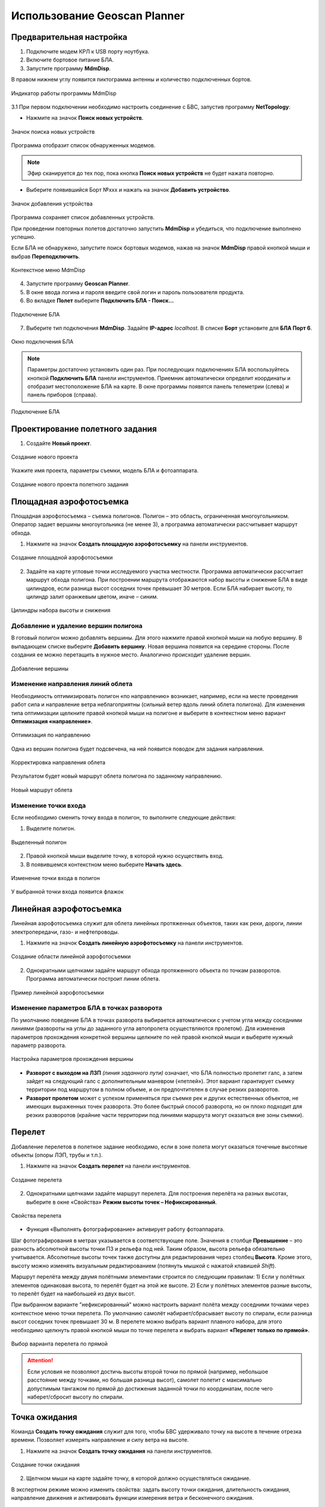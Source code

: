 Использование Geoscan Planner
==============================

Предварительная настройка
-----------------------------------

1) Подключите модем КРЛ к USB порту ноутбука.
2) Включите бортовое питание БЛА.
3) Запустите программу **MdmDisp**.

В правом нижнем углу появится пиктограмма антенны и количество подключенных бортов.

.. figure:: _static/_images/planner1.png
   :align: center
   :width: 100

   Индикатор работы программы MdmDisp

3.1 При первом подключении необходимо настроить соединение с БВС, запустив программу **NetTopology**:

* Нажмите на значок **Поиск новых устройств**.

.. figure:: _static/_images/planner29.png
   :align: center
   :width: 200

   Значок поиска новых устройств

Программа отобразит список обнаруженных модемов.

.. note:: Эфир сканируется до тех пор, пока кнопка **Поиск новых устройств** не будет нажата повторно.

* Выберите появившийся Борт №xxx и нажать на значок **Добавить устройство**.

.. figure:: _static/_images/planner30.png
   :align: center
   :width: 300

   Значок добавления устройства

Программа сохраняет список добавленных устройств.

При проведении повторных полетов достаточно запустить **MdmDisp** и убедиться, что подключение выполнено успешно.

Если БЛА не обнаружено, запустите поиск бортовых модемов, нажав на значок **MdmDisp** правой кнопкой мыши и выбрав **Переподключить**.

.. figure:: _static/_images/planner2.png
   :align: center
   :width: 150

   Контекстное меню MdmDisp

4) Запустите программу **Geoscan Planner**.
5) В окне ввода логина и пароля введите свой логин и пароль пользователя продукта.
6) Во вкладке **Полет** выберите **Подключить БЛА - Поиск...**

.. figure:: _static/_images/planner3.png
   :align: center
   :width: 500

   Подключение БЛА

7) Выберите тип подключения **MdmDisp**. Задайте **IP-адрес** *localhost*. В списке **Борт** установите для **БЛА Порт 6**.

.. figure:: _static/_images/pl4.png
   :align: center
   :width: 500

   Окно подключения БЛА

.. note:: Параметры достаточно установить один раз. При последующих подключениях БЛА воспользуйтесь кнопкой **Подключить БЛА** панели инструментов. Приемник автоматически определит координаты и отобразит местоположение БЛА на карте. В окне программы появятся панель телеметрии (слева) и панель приборов (справа).

.. figure:: _static/_images/pl5.png
   :align: center
   :width: 500

   Подключение БЛА


Проектирование полетного задания
----------------------------------------

1) Создайте **Новый проект**.

.. figure:: _static/_images/planner5.png
   :align: center
   :width: 400

   Создание нового проекта

Укажите имя проекта, параметры съемки, модель БЛА и фотоаппарата.

.. figure:: _static/_images/planner6.png
   :align: center
   :width: 500

   Создание нового проекта полетного задания


Площадная аэрофотосъемка
-------------------------------------------
Площадная аэрофотосъемка – съемка полигонов. Полигон – это область, ограниченная многоугольником. Оператор задает вершины многоугольника (не менее 3), а программа автоматически рассчитывает маршрут обхода.

1) Нажмите на значок **Создать площадную аэрофотосъемку** на панели инструментов.

.. figure:: _static/_images/planner8.png
   :align: center
   :width: 500

   Создание площадной аэрофотосъемки

2) Задайте на карте угловые точки исследуемого участка местности. Программа автоматически рассчитает маршрут обхода полигона. При построении маршрута отображаются набор высоты и снижение БЛА в виде цилиндров, если разница высот соседних точек превышает 30 метров. Если БЛА набирает высоту, то цилиндр залит оранжевым цветом, иначе – синим.

.. figure:: _static/_images/planner9.png
   :align: center
   :width: 500

   Цилиндры набора высоты и снижения

Добавление и удаление вершин полигона
__________________________________________
В готовый полигон можно добавлять вершины. Для этого нажмите правой кнопкой мыши на любую вершину. В выпадающем списке выберите **Добавить вершину**. Новая вершина появится на середине стороны. После создания ее можно перетащить в нужное место. Аналогично происходит удаление вершин.

.. figure:: _static/_images/planner10.png
   :align: center
   :width: 500

   Добавление вершины

Изменение направления линий облета
_______________________________________
Необходимость оптимизировать полигон «по направлению» возникает, например, если на месте проведения работ сила и направление ветра неблагоприятны (сильный ветер вдоль линий облета полигона).
Для изменения типа оптимизации щелкните правой кнопкой мыши на полигоне и выберите в контекстном меню вариант **Оптимизация «направление»**.

.. figure:: _static/_images/planner11.png
   :align: center
   :width: 500

   Оптимизация по направлению

Одна из вершин полигона будет подсвечена, на ней появится поводок для задания направления.

.. figure:: _static/_images/planner12.png
   :align: center
   :width: 500

   Корректировка направления облета

Результатом будет новый маршрут облета полигона по заданному направлению.

.. figure:: _static/_images/planner13.png
   :align: center
   :width: 500

   Новый маршрут облета

Изменение точки входа
________________________
Если необходимо сменить точку входа в полигон, то выполните следующие действия:

1) Выделите полигон.

.. figure:: _static/_images/planner14.png
   :align: center
   :width: 500

   Выделенный полигон

2) Правой кнопкой мыши выделите точку, в которой нужно осуществить вход. 
3) В появившемся контекстном меню выберите **Начать здесь**.

.. figure:: _static/_images/planner15.png
   :align: center
   :width: 500

   Изменение точки входа в полигон

.. |flag| image:: _static/_images/flag.png
    :width: 50

У выбранной точки входа появится флажок |flag|



Линейная аэрофотосъемка
---------------------------
Линейная аэрофотосъемка служит для облета линейных протяженных объектов, таких как реки, дороги, линии электропередачи, газо- и нефтепроводы.

1) Нажмите на значок **Создать линейную аэрофотосъемку** на панели инструментов.

.. figure:: _static/_images/planner16.png
   :align: center
   :width: 500

   Создание области линейной аэрофотосъемки

2) Однократными щелчками задайте маршрут обхода протяженного объекта по точкам разворотов. Программа автоматически построит линии облета.

.. figure:: _static/_images/planner17.png
   :align: center
   :width: 500

   Пример линейной аэрофотосъемки

Изменение параметров БЛА в точках разворота
_______________________________________________
По умолчанию поведение БЛА в точках разворота выбирается автоматически с учетом угла между соседними линиями (развороты на углы до заданного угла автопролета осуществляются пролетом).
Для изменения параметров прохождения конкретной вершины щелкните по ней правой кнопкой мыши и выберите нужный параметр разворота.

.. figure:: _static/_images/planner18.png
   :align: center
   :width: 500

   Настройка параметров прохождения вершины

* **Разворот с выходом на ЛЗП** *(линия заданного пути)* означает, что БЛА полностью пролетит галс, а затем зайдет на следующий галс с дополнительным маневром («петлей»). Этот вариант гарантирует съемку территории под маршрутом в полном объеме, и он предпочтителен в случае резких разворотов.
* **Разворот пролетом** может с успехом применяться при съемке рек и других естественных объектов, не имеющих выраженных точек разворота. Это более быстрый способ разворота, но он плохо подходит для резких разворотов (крайние части территории под линиями маршрута могут оказаться вне зоны съемки).

Перелет
----------------
Добавление перелетов в полетное задание необходимо, если в зоне полета могут оказаться точечные высотные объекты (опоры ЛЭП, трубы и т.п.). 

1) Нажмите на значок **Создать перелет** на панели инструментов.

.. figure:: _static/_images/planner19.png
   :align: center
   :width: 500

   Создание перелета

2) Однократными щелчками задайте маршрут  перелета. Для построения перелёта на разных высотах, выберите в окне «Свойства» **Режим высоты точек – Нефиксированный**.

.. figure:: _static/_images/planner20.png
   :align: center
   :width: 500

   Свойства перелета

* Функция «Выполнять фотографирование» активирует работу фотоаппарата.

Шаг фотографирования в метрах указывается в соответствующее поле.
Значения в столбце **Превышение** – это разность абсолютной высоты точки ПЗ и рельефа под ней. Таким образом, высота рельефа обязательно учитывается. Абсолютные высоты точек также доступны для редактирования через столбец **Высота**. Кроме этого, высоту можно изменять визуальным редактированием (потянуть мышкой с нажатой клавишей *Shift*).

Маршрут перелёта между двумя полётными элементами строится по следующим правилам:
1) Если у полётных элементов одинаковая высота, то перелёт будет на этой
же высоте.
2) Если у полётных элементов разные высоты, то перелёт будет на наибольшей
из двух высот.

При выбранном варианте "нефиксированный" можно настроить вариант полёта между соседними точками через контекстное меню точки перелета. По умолчанию самолёт набирает/сбрасывает высоту по спирали, если разница высот соседних точек превышает 30 м.
В перелете можно выбрать вариант плавного набора, для этого необходимо щелкнуть правой кнопкой мыши по точке перелета и выбрать вариант **«Перелет только по прямой»**.

.. figure:: _static/_images/planner21.png
   :align: center
   :width: 800

   Выбор варианта перелета по прямой


.. attention:: Если условия не позволяют достичь высоты второй точки по прямой (например, небольшое расстояние между точками, но большая разница высот), самолет полетит с максимально допустимым тангажом по прямой до достижения заданной точки по координатам, после чего наберет/сбросит высоту по спирали.

Точка ожидания
------------------------
Команда **Создать точку ожидания** служит для того, чтобы БВС  удерживало точку на высоте в течение отрезка времени. Позволяет измерять направление и силу ветра на высоте.

1) Нажмите на значок **Создать точку ожидания** на панели инструментов.

.. figure:: _static/_images/planner22.png
   :align: center
   :width: 500

   Создание точки ожидания

2) Щелчком мыши на карте задайте точку, в которой должно осуществляться ожидание.

В экспертном режиме можно изменить свойства: задать высоту точки ожидания, длительность ожидания, направление движения и активировать функции измерения ветра и бесконечного ожидания.

.. figure:: _static/_images/planner23.png
   :align: center
   :width: 500

   Свойства точки ожидания

Планер будет на заданной высоте «удерживать» точку в течение указанного времени (по умолчанию 300 секунд), после чего отправится по запланированному маршруту.

При активации варианта «Измерение ветра» длительность автоматически выставляется в значение 0. При этом точка ожидания окрасится в желтый цвет. Самолет выполняет полный оборот с постоянным измерением ветра.

.. figure:: _static/_images/planner24.png
   :align: center
   :width: 500

   Точка измерения ветра

Функция бесконечного ожидания служит для постоянного удержания точки (пока не сработает отказ по низкому заряду АКБ, приводящий к автоматическому возврату). При этом цвет точки ожидания сменяется на темно-синий.

.. figure:: _static/_images/planner25.png
   :align: center
   :width: 500

   Точка бесконечного ожидания

.. attention:: Рекомендуется устанавливать точку ожидания с измерением ветра перед каждым полетным элементом на высоте полётного элемента. Автопилот, учитывая измеренные данные о ветре, будет плавнее идти по маршруту.
.. attention:: Комплексы Геоскан не являются сертифицированными приборами измерения ветра, поэтому не могут быть использованы в качестве надежных источников данных о состоянии окружающей среды.

Маршрут посадки
--------------------------------
Команда **Создать посадку** служит для построения маршрута посадки.

Это обязательное действие при построении полетного задания.

На месте проведения полета определите направление ветра, скорректируйте при необходимости зону полета и выберите место посадки.
Для посадки следует выбирать открытое сухое пространство без деревьев и прочих препятствий.
Площадка для посадки должна быть ровной, желательно с травяным покровом.

1) Нажмите на значок **Создать посадку** на панели инструментов.

.. figure:: _static/_images/planner31.png
   :align: center
   :width: 500

   Создание посадки

2) Щелчком клавиши мыши выберите сначала точку посадки, затем точку захода на посадку.

Программа автоматически создаст маршрут посадки из трех точек (промежуточная точка создается автоматически).

.. figure:: _static/_images/planner32.png
   :align: center
   :width: 500

   Пример посадки

.. attention:: Важно, чтобы посадка осуществлялась против ветра в области посадки. В противном случае возможна жесткая посадка, приводящая к повреждениям самолета.


Предстартовая подготовка
----------------------------

1) Запустите **Мастер предстартовой подготовки**.

.. figure:: _static/_images/planner26.png
   :align: center
   :width: 300

   Запуск мастера предстартовой подготовки

Следуйте указаниям мастера предстартовой подготовки (большинство проверок выполняются автоматически).
Задайте радиус автоматического отцепа парашюта и время автономного полёта (время, в течение которого осуществляется полёт независимо от наличия связи между НСУ и БЛА).
После прохождения предстартовой подготовки установите БЛА на пусковую установку.

Полет
----------------------------

1) Нажмите на значок **Старт**.

.. figure:: _static/_images/planner27.png
   :align: center
   :width: 300

   Перевод БЛА в стартовый режим

БЛА перейдет в стартовый режим. 
На панели телеметрии отобразится режим **КАТАПУЛЬТА**.


.. figure:: _static/_images/planner28.png
   :align: center
   :width: 400

   Режим КАТАПУЛЬТА

.. attention:: Переводить БЛА в стартовый режим необходимо после установки на пусковую установку. После перехода в стартовый режим запрещается брать в руки и переносить БЛА.

.. attention:: Чтобы отменить переход в режим Катапульта, нажмите кнопку **Возврат**. БЛА перейдет в режим Подготовка. Мастер предстартовой подготовки необходимо будет пройти заново.

2) Снимите предохранитель и активируйте пусковую установку, потянув за спусковой шнур. 

БЛА осуществит взлёт.



